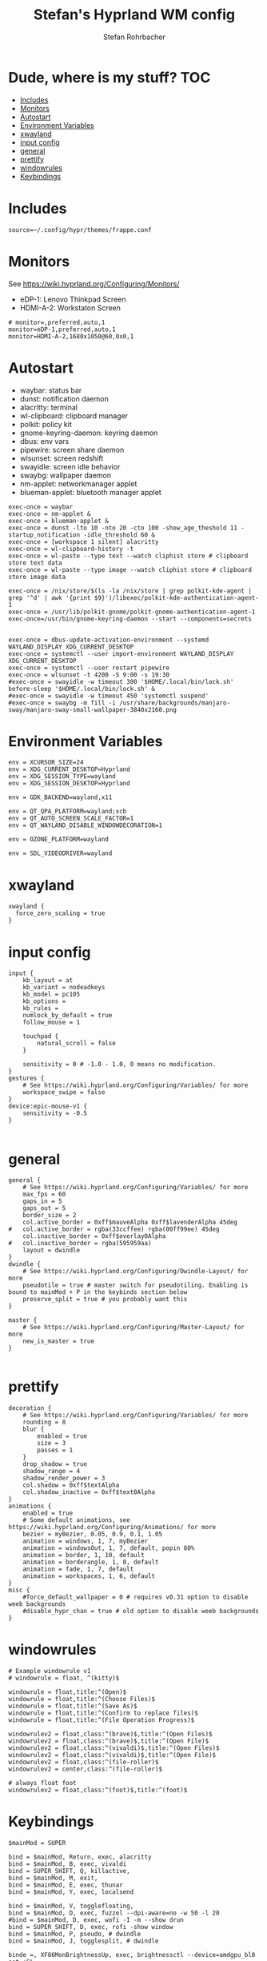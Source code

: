 #+title: Stefan's Hyprland WM config
#+author: Stefan Rohrbacher
#+startup: showeverything
#+property: header-args :tangle hyprland.conf
#+auto_tangle: t

* Dude, where is my stuff? :TOC:
- [[#includes][Includes]]
- [[#monitors][Monitors]]
- [[#autostart][Autostart]]
- [[#environment-variables][Environment Variables]]
- [[#xwayland][xwayland]]
- [[#input-config][input config]]
- [[#general][general]]
- [[#prettify][prettify]]
- [[#windowrules][windowrules]]
- [[#keybindings][Keybindings]]

* Includes
#+begin_src config
source=~/.config/hypr/themes/frappe.conf
#+end_src

* Monitors
See https://wiki.hyprland.org/Configuring/Monitors/
- eDP-1: Lenovo Thinkpad Screen
- HDMI-A-2: Workstaton Screen
#+begin_src config
# monitor=,preferred,auto,1
monitor=eDP-1,preferred,auto,1
monitor=HDMI-A-2,1680x1050@60,0x0,1
#+end_src

* Autostart
- waybar: status bar
- dunst: notification daemon
- alacritty: terminal
- wl-clipboard: clipboard manager
- polkit: policy kit
- gnome-keyring-daemon: keyring daemon
- dbus: env vars
- pipewire: screen share daemon
- wlsunset: screen redshift
- swayidle: screen idle behavior
- swaybg: wallpaper daemon
- nm-applet: networkmanager applet
- blueman-applet: bluetooth manager applet

#+begin_src config
exec-once = waybar
exec-once = nm-applet &
exec-once = blueman-applet &
exec-once = dunst -lto 10 -nto 20 -cto 100 -show_age_theshold 11 -startup_notification -idle_threshold 60 &
exec-once = [workspace 1 silent] alacritty
exec-once = wl-clipboard-history -t
exec-once = wl-paste --type text --watch cliphist store # clipboard store text data
exec-once = wl-paste --type image --watch cliphist store # clipboard store image data

exec-once = /nix/store/$(ls -la /nix/store | grep polkit-kde-agent | grep '^d' | awk '{print $9}')/libexec/polkit-kde-authentication-agent-1
exec-once = /usr/lib/polkit-gnome/polkit-gnome-authentication-agent-1
exec-once=/usr/bin/gnome-keyring-daemon --start --components=secrets


exec-once = dbus-update-activation-environment --systemd WAYLAND_DISPLAY XDG_CURRENT_DESKTOP
exec-once = systemctl --user import-environment WAYLAND_DISPLAY XDG_CURRENT_DESKTOP
exec-once = systemctl --user restart pipewire
exec-once = wlsunset -t 4200 -S 9:00 -s 19:30
#exec-once = swayidle -w timeout 300 '$HOME/.local/bin/lock.sh' before-sleep '$HOME/.local/bin/lock.sh' &
#exec-once = swayidle -w timeout 450 'systemctl suspend'
#exec-once = swaybg -m fill -i /usr/share/backgrounds/manjaro-sway/manjaro-sway-small-wallpaper-3840x2160.png
#+end_src

* Environment Variables
#+begin_src config
env = XCURSOR_SIZE=24
env = XDG_CURRENT_DESKTOP=Hyprland
env = XDG_SESSION_TYPE=wayland
env = XDG_SESSION_DESKTOP=Hyprland

env = GDK_BACKEND=wayland,x11

env = QT_QPA_PLATFORM=wayland;xcb
env = QT_AUTO_SCREEN_SCALE_FACTOR=1
env = QT_WAYLAND_DISABLE_WINDOWDECORATION=1

env = OZONE_PLATFORM=wayland

env = SDL_VIDEODRIVER=wayland
#+end_src

* xwayland
#+begin_src config
xwayland {
  force_zero_scaling = true
}
#+end_src

* input config
#+begin_src config
input {
    kb_layout = at
    kb_variant = nodeadkeys
    kb_model = pc105
    kb_options =
    kb_rules =
    numlock_by_default = true
    follow_mouse = 1

    touchpad {
        natural_scroll = false
    }

    sensitivity = 0 # -1.0 - 1.0, 0 means no modification.
}
gestures {
    # See https://wiki.hyprland.org/Configuring/Variables/ for more
    workspace_swipe = false
}
device:epic-mouse-v1 {
    sensitivity = -0.5
}

#+end_src

* general
#+begin_src config
general {
    # See https://wiki.hyprland.org/Configuring/Variables/ for more
    max_fps = 60
    gaps_in = 5
    gaps_out = 5
    border_size = 2
    col.active_border = 0xff$mauveAlpha 0xff$lavenderAlpha 45deg
#   col.active_border = rgba(33ccffee) rgba(00ff99ee) 45deg
    col.inactive_border = 0xff$overlay0Alpha
#   col.inactive_border = rgba(595959aa)
    layout = dwindle
}
dwindle {
    # See https://wiki.hyprland.org/Configuring/Dwindle-Layout/ for more
    pseudotile = true # master switch for pseudotiling. Enabling is bound to mainMod + P in the keybinds section below
    preserve_split = true # you probably want this
}

master {
    # See https://wiki.hyprland.org/Configuring/Master-Layout/ for more
    new_is_master = true
}

#+end_src

* prettify
#+begin_src config
decoration {
    # See https://wiki.hyprland.org/Configuring/Variables/ for more
    rounding = 8
    blur {
        enabled = true
        size = 3
        passes = 1
    }
    drop_shadow = true
    shadow_range = 4
    shadow_render_power = 3
    col.shadow = 0xff$textAlpha
    col.shadow_inactive = 0xff$text0Alpha
}
animations {
    enabled = true
    # Some default animations, see https://wiki.hyprland.org/Configuring/Animations/ for more
    bezier = myBezier, 0.05, 0.9, 0.1, 1.05
    animation = windows, 1, 7, myBezier
    animation = windowsOut, 1, 7, default, popin 80%
    animation = border, 1, 10, default
    animation = borderangle, 1, 8, default
    animation = fade, 1, 7, default
    animation = workspaces, 1, 6, default
}
misc {
    #force_default_wallpaper = 0 # requires v0.31 option to disable weeb backgrounds
    #disable_hypr_chan = true # old option to disable weeb backgrounds
}
#+end_src

* windowrules
#+begin_src config
# Example windowrule v1
# windowrule = float, ^(kitty)$

windowrule = float,title:^(Open)$
windowrule = float,title:^(Choose Files)$
windowrule = float,title:^(Save As)$
windowrule = float,title:^(Confirm to replace files)$
windowrule = float,title:^(File Operation Progress)$

windowrulev2 = float,class:^(brave)$,title:^(Open Files)$
windowrulev2 = float,class:^(brave)$,title:^(Open File)$
windowrulev2 = float,class:^(vivaldi)$,title:^(Open Files)$
windowrulev2 = float,class:^(vivaldi)$,title:^(Open File)$
windowrulev2 = float,class:^(file-roller)$
windowrulev2 = center,class:^(file-roller)$

# always float foot
windowrulev2 = float,class:^(foot)$,title:^(foot)$
#+end_src

* Keybindings
#+begin_src config
$mainMod = SUPER

bind = $mainMod, Return, exec, alacritty
bind = $mainMod, B, exec, vivaldi
bind = SUPER_SHIFT, Q, killactive,
bind = $mainMod, M, exit,
bind = $mainMod, E, exec, thunar
bind = $mainMod, Y, exec, localsend

bind = $mainMod, V, togglefloating,
bind = $mainMod, D, exec, fuzzel --dpi-aware=no -w 50 -l 20
#bind = $mainMod, D, exec, wofi -I -m --show drun
bind = SUPER_SHIFT, D, exec, rofi -show window
bind = $mainMod, P, pseudo, # dwindle
bind = $mainMod, J, togglesplit, # dwindle

binde =, XF86MonBrightnessUp, exec, brightnessctl --device=amdgpu_bl0 set +5%
binde =, XF86MonBrightnessDown, exec, brightnessctl --device=amdgpu_bl0 set 5%-
bindl =, XF86AudioMute, exec, pactl set-sink-mute @DEFAULT_SINK@ toggle
binde =, XF86AudioRaiseVolume, exec, pactl set-sink-volume @DEFAULT_SINK@ +5%
binde =, XF86AudioLowerVolume, exec, pactl set-sink-volume @DEFAULT_SINK@ -5%
bindl =, XF86AudioMicMute, exec, pactl set-source-mute @DEFAULT_SOURCE@ toggle

bind = $mainMod SHIFT, S, exec, grim -t png && notify-send -u normal -t 950 "Screenshot saved to $(xdg-user-dir)/Pictures"

bind = SUPER ALT, L, exec, swaylock --color 000000 --ignore-empty-password --daemonize --show-keyboard-layout --show-failed-attempts

bind = $mainMod, left, movefocus, l
bind = $mainMod, right, movefocus, r
bind = $mainMod, up, movefocus, u
bind = $mainMod, down, movefocus, d
bind = $mainMod, Tab, cyclenext

bind = $mainMod, h, movewindow, l
bind = $mainMod, l, movewindow, r
bind = $mainMod, k, movewindow, u
bind = $mainMod, j, movewindow, d

bind = $mainMod, 1, workspace, 1
bind = $mainMod, 2, workspace, 2
bind = $mainMod, 3, workspace, 3
bind = $mainMod, 4, workspace, 4
bind = $mainMod, 5, workspace, 5
bind = $mainMod, 6, workspace, 6
bind = $mainMod, 7, workspace, 7
bind = $mainMod, 8, workspace, 8
bind = $mainMod, 9, workspace, 9
bind = $mainMod, 0, workspace, 10

bind = $mainMod SHIFT, 1, movetoworkspace, 1
bind = $mainMod SHIFT, 2, movetoworkspace, 2
bind = $mainMod SHIFT, 3, movetoworkspace, 3
bind = $mainMod SHIFT, 4, movetoworkspace, 4
bind = $mainMod SHIFT, 5, movetoworkspace, 5
bind = $mainMod SHIFT, 6, movetoworkspace, 6
bind = $mainMod SHIFT, 7, movetoworkspace, 7
bind = $mainMod SHIFT, 8, movetoworkspace, 8
bind = $mainMod SHIFT, 9, movetoworkspace, 9
bind = $mainMod SHIFT, 0, movetoworkspace, 10

bind = $mainMod, mouse_down, workspace, e+1
bind = $mainMod, mouse_up, workspace, e-1

bindm = $mainMod, mouse:272, movewindow
bindm = $mainMod, mouse:273, resizewindow
bind = SUPER CTRL, left, resizeactive, -20 0
bind = SUPER CTRL, right, resizeactive, 20 0
bind = SUPER CTRL, up, resizeactive, 0 -20
bind = SUPER CTRL, down, resizeactive, 0 20
#+end_src
